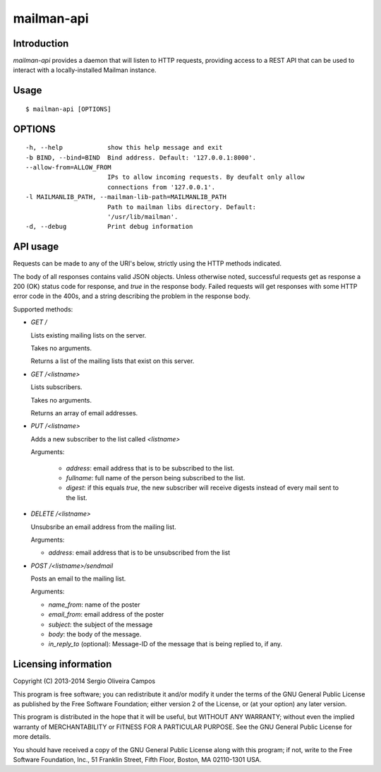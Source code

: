 mailman-api
===========

Introduction
------------

`mailman-api` provides a daemon that will listen to HTTP requests,
providing access to a REST API that can be used to interact with a
locally-installed Mailman instance.

Usage
-----

::

    $ mailman-api [OPTIONS]

OPTIONS
--------

::

    -h, --help            show this help message and exit
    -b BIND, --bind=BIND  Bind address. Default: '127.0.0.1:8000'.
    --allow-from=ALLOW_FROM
                          IPs to allow incoming requests. By deufalt only allow
                          connections from '127.0.0.1'.
    -l MAILMANLIB_PATH, --mailman-lib-path=MAILMANLIB_PATH
                          Path to mailman libs directory. Default:
                          '/usr/lib/mailman'.
    -d, --debug           Print debug information



API usage
---------

Requests can be made to any of the URI's below, strictly using the HTTP
methods indicated.

The body of all responses contains valid JSON objects. Unless otherwise
noted, successful requests get as response a 200 (OK) status code for
response, and `true` in the response body. Failed requests will get
responses with some HTTP error code in the 400s, and a string describing
the problem in the response body.

Supported methods:

* `GET /`

  Lists existing mailing lists on the server.

  Takes no arguments.

  Returns a list of the mailing lists that exist on this server.

* `GET /<listname>`

  Lists subscribers.

  Takes no arguments.

  Returns an array of email addresses.

* `PUT /<listname>`

  Adds a new subscriber to the list called `<listname>`

  Arguments:

    * `address`: email address that is to be subscribed to the list.
    * `fullname`: full name of the person being subscribed to the list.
    * `digest`: if this equals `true`, the new subscriber will receive
      digests instead of every mail sent to the list.

* `DELETE /<listname>`

  Unsubsribe an email address from the mailing list.

  Arguments:

  * `address`: email address that is to be unsubscribed from the list

* `POST /<listname>/sendmail`

  Posts an email to the mailing list.

  Arguments:

  * `name_from`: name of the poster
  * `email_from`: email address of the poster
  * `subject`: the subject of the message
  * `body`: the body of the message.
  * `in_reply_to` (optional): Message-ID of the message that is being
    replied to, if any.


Licensing information
---------------------

Copyright (C) 2013-2014 Sergio Oliveira Campos

This program is free software; you can redistribute it and/or modify
it under the terms of the GNU General Public License as published by
the Free Software Foundation; either version 2 of the License, or
(at your option) any later version.

This program is distributed in the hope that it will be useful,
but WITHOUT ANY WARRANTY; without even the implied warranty of
MERCHANTABILITY or FITNESS FOR A PARTICULAR PURPOSE.  See the
GNU General Public License for more details.

You should have received a copy of the GNU General Public License along
with this program; if not, write to the Free Software Foundation, Inc.,
51 Franklin Street, Fifth Floor, Boston, MA 02110-1301 USA.
